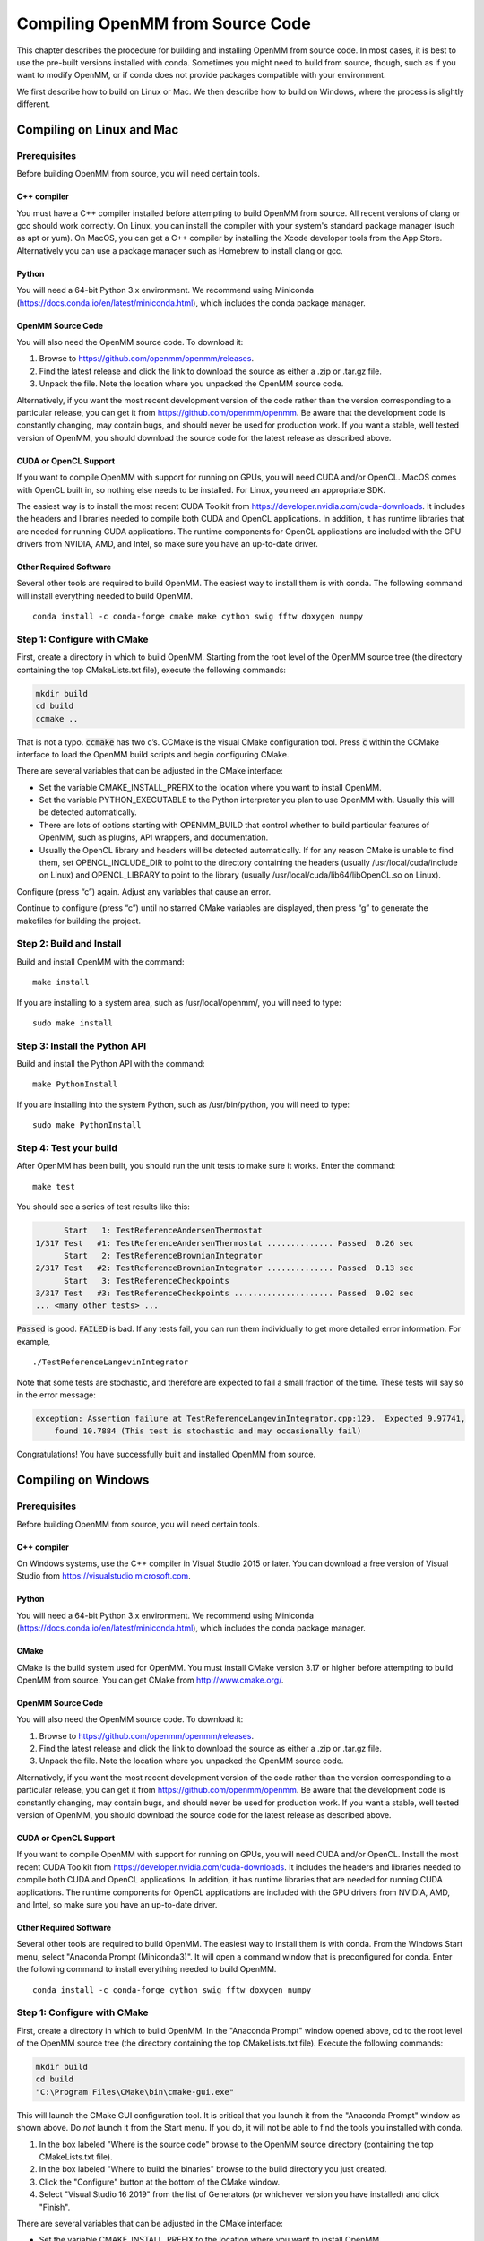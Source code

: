 .. _compiling-openmm-from-source-code:

Compiling OpenMM from Source Code
#################################

This chapter describes the procedure for building and installing OpenMM from
source code.  In most cases, it is best to use the pre-built versions installed
with conda.  Sometimes you might need to build from source, though, such as if
you want to modify OpenMM, or if conda does not provide packages compatible with
your environment.

We first describe how to build on Linux or Mac.  We then describe how to build
on Windows, where the process is slightly different.

Compiling on Linux and Mac
**************************

Prerequisites
=============

Before building OpenMM from source, you will need certain tools.

C++ compiler
------------

You must have a C++ compiler installed before attempting to build OpenMM from
source.  All recent versions of clang or gcc should work correctly.  On Linux,
you can install the compiler with your system's standard package manager (such
as apt or yum).  On MacOS, you can get a C++ compiler by installing the Xcode
developer tools from the App Store.  Alternatively you can use a package manager
such as Homebrew to install clang or gcc.

Python
------

You will need a 64-bit Python 3.x environment.  We recommend using Miniconda
(https://docs.conda.io/en/latest/miniconda.html), which includes the conda
package manager.

OpenMM Source Code
------------------

You will also need the OpenMM source code.  To download it:

#. Browse to https://github.com/openmm/openmm/releases.
#. Find the latest release and click the link to download the source as either
   a .zip or .tar.gz file.
#. Unpack the file.  Note the location where you unpacked the OpenMM source code.

Alternatively, if you want the most recent development version of the code rather
than the version corresponding to a particular release, you can get it from
https://github.com/openmm/openmm.  Be aware that the development code is constantly
changing, may contain bugs, and should never be used for production work.  If
you want a stable, well tested version of OpenMM, you should download the source
code for the latest release as described above.

CUDA or OpenCL Support
----------------------

If you want to compile OpenMM with support for running on GPUs, you will need
CUDA and/or OpenCL.  MacOS comes with OpenCL built in, so nothing else needs to
be installed.  For Linux, you need an appropriate SDK.

The easiest way is to install the most recent CUDA Toolkit from https://developer.nvidia.com/cuda-downloads.
It includes the headers and libraries needed to compile both CUDA and OpenCL
applications.  In addition, it has runtime libraries that are needed for running
CUDA applications.  The runtime components for OpenCL applications are included
with the GPU drivers from NVIDIA, AMD, and Intel, so make sure you have an
up-to-date driver.

Other Required Software
-----------------------

Several other tools are required to build OpenMM.  The easiest way to install
them is with conda.  The following command will install everything needed to
build OpenMM.
::

    conda install -c conda-forge cmake make cython swig fftw doxygen numpy

Step 1: Configure with CMake
============================

First, create a directory in which to build OpenMM.  Starting from the root
level of the OpenMM source tree (the directory containing the top CMakeLists.txt
file), execute the following commands:

.. code-block:: none

    mkdir build
    cd build
    ccmake ..

That is not a typo.  :code:`ccmake` has two c’s.  CCMake is the visual CMake
configuration tool.  Press :code:`c` within the CCMake interface to load the
OpenMM build scripts and begin configuring CMake.

There are several variables that can be adjusted in the CMake interface:

* Set the variable CMAKE_INSTALL_PREFIX to the location where you want to
  install OpenMM.
* Set the variable PYTHON_EXECUTABLE to the Python interpreter you plan to use
  OpenMM with.  Usually this will be detected automatically.
* There are lots of options starting with OPENMM_BUILD that control
  whether to build particular features of OpenMM, such as plugins, API wrappers,
  and documentation.
* Usually the OpenCL library and headers will be detected automatically.  If for
  any reason CMake is unable to find them, set OPENCL_INCLUDE_DIR to point to
  the directory containing the headers (usually /usr/local/cuda/include on Linux)
  and OPENCL_LIBRARY to point to the library (usually /usr/local/cuda/lib64/libOpenCL.so
  on Linux).  

Configure (press “c”) again.  Adjust any variables that cause an error.

Continue to configure (press “c”) until no starred CMake variables are
displayed, then press “g” to generate the makefiles for building the project.

Step 2: Build and Install
=========================

Build and install OpenMM with the command::

    make install

If you are installing to a system area, such as /usr/local/openmm/, you will
need to type::

    sudo make install

Step 3: Install the Python API
==============================

Build and install the Python API with the command::

    make PythonInstall

If you are installing into the system Python, such as /usr/bin/python, you will
need to type:
::

    sudo make PythonInstall

.. _test-your-build:

Step 4: Test your build
=======================

After OpenMM has been built, you should run the unit tests to make sure it
works.  Enter the command::

    make test

You should see a series of test results like this:

.. code-block:: none

            Start   1: TestReferenceAndersenThermostat
      1/317 Test   #1: TestReferenceAndersenThermostat .............. Passed  0.26 sec
            Start   2: TestReferenceBrownianIntegrator
      2/317 Test   #2: TestReferenceBrownianIntegrator .............. Passed  0.13 sec
            Start   3: TestReferenceCheckpoints
      3/317 Test   #3: TestReferenceCheckpoints ..................... Passed  0.02 sec
      ... <many other tests> ...

:code:`Passed` is good.  :code:`FAILED` is bad.  If any tests fail, you
can run them individually to get more detailed error information.  For example,
::

    ./TestReferenceLangevinIntegrator

Note that some tests are stochastic, and therefore are expected to fail a small
fraction of the time.  These tests will say so in the error message:

.. code-block:: none

    exception: Assertion failure at TestReferenceLangevinIntegrator.cpp:129.  Expected 9.97741,
        found 10.7884 (This test is stochastic and may occasionally fail)

Congratulations! You have successfully built and installed OpenMM from source.


Compiling on Windows
********************

Prerequisites
=============

Before building OpenMM from source, you will need certain tools.

C++ compiler
------------

On Windows systems, use the C++ compiler in Visual Studio 2015 or later.  You
can download a free version of Visual Studio from https://visualstudio.microsoft.com.

Python
------

You will need a 64-bit Python 3.x environment.  We recommend using Miniconda
(https://docs.conda.io/en/latest/miniconda.html), which includes the conda
package manager.

CMake
-----

CMake is the build system used for OpenMM.  You must install CMake version 3.17
or higher before attempting to build OpenMM from source.  You can get CMake from
http://www.cmake.org/.

OpenMM Source Code
------------------

You will also need the OpenMM source code.  To download it:

#. Browse to https://github.com/openmm/openmm/releases.
#. Find the latest release and click the link to download the source as either
   a .zip or .tar.gz file.
#. Unpack the file.  Note the location where you unpacked the OpenMM source code.

Alternatively, if you want the most recent development version of the code rather
than the version corresponding to a particular release, you can get it from
https://github.com/openmm/openmm.  Be aware that the development code is constantly
changing, may contain bugs, and should never be used for production work.  If
you want a stable, well tested version of OpenMM, you should download the source
code for the latest release as described above.

CUDA or OpenCL Support
----------------------

If you want to compile OpenMM with support for running on GPUs, you will need
CUDA and/or OpenCL.  Install the most recent CUDA Toolkit from https://developer.nvidia.com/cuda-downloads.
It includes the headers and libraries needed to compile both CUDA and OpenCL
applications.  In addition, it has runtime libraries that are needed for running
CUDA applications.  The runtime components for OpenCL applications are included
with the GPU drivers from NVIDIA, AMD, and Intel, so make sure you have an
up-to-date driver.

Other Required Software
-----------------------

Several other tools are required to build OpenMM.  The easiest way to install
them is with conda.  From the Windows Start menu, select "Anaconda Prompt (Miniconda3)".
It will open a command window that is preconfigured for conda.  Enter the
following command to install everything needed to build OpenMM.
::

    conda install -c conda-forge cython swig fftw doxygen numpy

Step 1: Configure with CMake
============================

First, create a directory in which to build OpenMM.  In the "Anaconda Prompt"
window opened above, cd to the root level of the OpenMM source tree (the
directory containing the top CMakeLists.txt file).  Execute the following commands:

.. code-block:: none

    mkdir build
    cd build
    "C:\Program Files\CMake\bin\cmake-gui.exe"

This will launch the CMake GUI configuration tool.  It is critical that you
launch it from the "Anaconda Prompt" window as shown above.  Do *not* launch
it from the Start menu.  If you do, it will not be able to find the tools you
installed with conda.

#. In the box labeled "Where is the source code" browse to the OpenMM source directory
   (containing the top CMakeLists.txt file).
#. In the box labeled "Where to build the binaries" browse to the build
   directory you just created.
#. Click the "Configure" button at the bottom of the CMake window.
#. Select "Visual Studio 16 2019" from the  list of Generators (or whichever
   version you have installed) and click "Finish".

There are several variables that can be adjusted in the CMake interface:

* Set the variable CMAKE_INSTALL_PREFIX to the location where you want to
  install OpenMM.
* Set the variable PYTHON_EXECUTABLE to the Python interpreter you plan to use
  OpenMM with.  Usually this will be detected automatically.
* There are lots of options starting with OPENMM_BUILD that control
  whether to build particular features of OpenMM, such as plugins, API wrappers,
  and documentation.
* Usually the OpenCL library and headers will be detected automatically.  If for
  any reason CMake is unable to find them, set OPENCL_INCLUDE_DIR to point to
  the directory containing the headers (usually
  "C:/Program Files/NVIDIA GPU Computing Toolkit/CUDA/v11.4/include", except
  with the correct version number for the toolkit you installed) and
  OPENCL_LIBRARY to point to the library (usually "C:/Program Files/NVIDIA GPU Computing Toolkit/CUDA/v11.4/lib/x64/OpenCL.lib").  

Press "Configure" again.  Adjust any variables that cause an error.

Continue to press "Configure" until no red CMake variables are displayed, then
press "Generate" to create the Visual Studio project files for building OpenMM.

Step 2: Build and Install
=========================

#. Open the file :file:`OpenMM.sln` in your build directory in Visual Studio.
   Note that this file will appear as just :file:`OpenMM` if you have configured
   Explorer to hide file name extensions.
#. Set the configuration type to "Release" (not "Debug") in the toolbar.
#. From the Build menu, select "Build Solution".  This takes some time.
#. In the Solution Explorer, right-click on "INSTALL" and select "Build".

Step 3: Install the Python API
==============================

In the Solution Explorer, right-click on "PythonInstall" and select "Build".

Step 4: Test your build
=======================

After OpenMM has been built, you should run the unit tests to make sure it
works.  In the Solution Explorer, right-click on "RUN_TESTS" and select "Build".
You should see a series of test results like this:

.. code-block:: none

            Start   1: TestReferenceAndersenThermostat
      1/317 Test   #1: TestReferenceAndersenThermostat .............. Passed  0.26 sec
            Start   2: TestReferenceBrownianIntegrator
      2/317 Test   #2: TestReferenceBrownianIntegrator .............. Passed  0.13 sec
            Start   3: TestReferenceCheckpoints
      3/317 Test   #3: TestReferenceCheckpoints ..................... Passed  0.02 sec
      ... <many other tests> ...

:code:`Passed` is good.  :code:`FAILED` is bad.  If any tests fail, you
can run them individually to get more detailed error information.  Right-click
on a test in the Solution Explorer and select "Debug > Start New Instance".

Note that some tests are stochastic, and therefore are expected to fail a small
fraction of the time.  These tests will say so in the error message:

.. code-block:: none

    exception: Assertion failure at TestReferenceLangevinIntegrator.cpp:129.  Expected 9.97741,
        found 10.7884 (This test is stochastic and may occasionally fail)

Congratulations! You have successfully built and installed OpenMM from source.


Building the Documentation (Optional)
*************************************

The documentation that you're currently reading, as well as the Developer Guide and API
documentation, can be built through CMake.  To do that, you need to install a few
additional tools.  The easiest way is to use :code:`pip` to install them into
your Python environment.  The following command installs everything needed to
build documentation in HTML format.
::

    pip install sphinx sphinxcontrib-bibtex sphinxcontrib-lunrsearch sphinxcontrib-autodoc_doxygen jinja2

To build documentation in PDF format, you also must have a functional LaTeX
installation.  It can be obtained from https://www.latex-project.org/get.

If you want to build documentation, make sure that OPENMM_GENERATE_API_DOCS is
set to ON when configuring the build in CMake.

To build the documentation, use the following build targets.

* :code:`sphinxhtml`: Build the User Guide and Developer Guide in HTML format.

* :code:`sphinxpdf`: Build the User Guide and Developer Guide in PDF format.

* :code:`C++ApiDocs`: Build the C++ API documentation.

* :code:`PythonApiDocs`: Build the Python API documentation.  This target
  requires that you have already built the :code:`install` target, such as with
  :code:`make install`.

On Linux or Mac, build a target using the :code:`make` command.  For example,
::

    make sphinxhtml

On Windows, right-click on the target in the Solution Explorer and select "Build".

After building the documentation, build the :code:`install` target to install
the documentation into the installation directory (the one you specified with
CMAKE_INSTALL_PREFIX).
